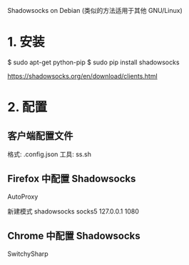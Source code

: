 Shadowsocks on Debian
(类似的方法适用于其他 GNU/Linux)

* 1. 安装
  $ sudo apt-get python-pip
  $ sudo pip install shadowsocks

  https://shadowsocks.org/en/download/clients.html


* 2. 配置
** 客户端配置文件
格式: .config.json
工具: ss.sh
** Firefox 中配置 Shadowsocks

AutoProxy

新建模式 shadowsocks
socks5
127.0.0.1
1080

** Chrome 中配置 Shadowsocks

SwitchySharp 
